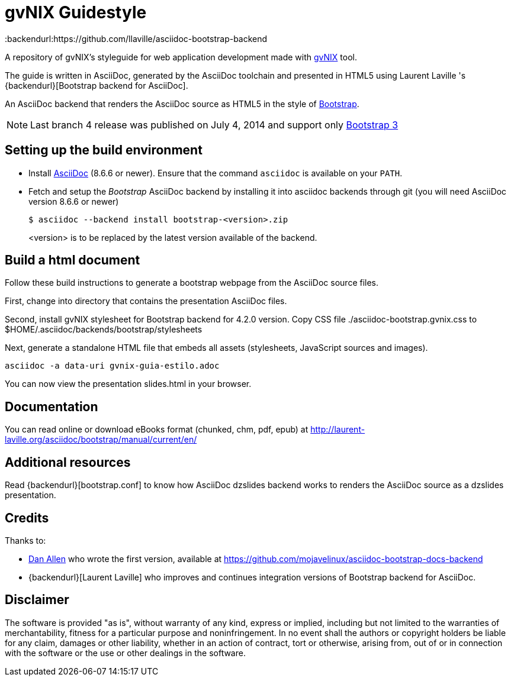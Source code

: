 = gvNIX Guidestyle
:backendurl:https://github.com/llaville/asciidoc-bootstrap-backend

A repository of gvNIX's styleguide for web application development made with
http://www.gvnix.org[gvNIX] tool.

The guide is written in AsciiDoc, generated by the AsciiDoc toolchain
and presented in HTML5 using Laurent Laville 's
{backendurl}[Bootstrap backend for AsciiDoc].

An AsciiDoc backend that renders the AsciiDoc source as HTML5
in the style of http://getbootstrap.com/[Bootstrap].

NOTE: Last branch 4 release was published on July 4, 2014 and support only
http://getbootstrap.com[Bootstrap 3]

== Setting up the build environment

* Install http://asciidoc.org[AsciiDoc] (8.6.6 or newer). Ensure that the
  command `asciidoc` is available on your `PATH`.

* Fetch and setup the _Bootstrap_ AsciiDoc backend by installing it into
  asciidoc backends through git (you will need AsciiDoc version 8.6.6 or newer)
+
----
$ asciidoc --backend install bootstrap-<version>.zip
----
+<version>+ is to be replaced by the latest version available of the backend.


== Build a html document

Follow these build instructions to generate a bootstrap webpage from the
AsciiDoc source files.

First, change into directory that contains the presentation AsciiDoc files.

Second, install gvNIX stylesheet for Bootstrap backend for 4.2.0 version.
Copy CSS file ./asciidoc-bootstrap.gvnix.css to $HOME/.asciidoc/backends/bootstrap/stylesheets

Next, generate a standalone HTML file that embeds all assets (stylesheets, JavaScript sources and images).

----
asciidoc -a data-uri gvnix-guia-estilo.adoc
----

You can now view the presentation slides.html in your browser.

== Documentation

You can read online or download eBooks format (chunked, chm, pdf, epub) at
http://laurent-laville.org/asciidoc/bootstrap/manual/current/en/

== Additional resources

Read {backendurl}[bootstrap.conf] to know how AsciiDoc dzslides backend works
to renders the AsciiDoc source as a dzslides presentation.

== Credits

Thanks to:

* https://github.com/mojavelinux[Dan Allen] who wrote the first version, available at https://github.com/mojavelinux/asciidoc-bootstrap-docs-backend

* {backendurl}[Laurent Laville] who improves and continues integration versions of Bootstrap backend for AsciiDoc.

==  Disclaimer

The software is provided "as is", without warranty of any kind, express or
implied, including but not limited to the warranties of merchantability,
fitness for a particular purpose and noninfringement. In no event shall the
authors or copyright holders be liable for any claim, damages or other
liability, whether in an action of contract, tort or otherwise, arising from,
out of or in connection with the software or the use or other dealings in the
software.

